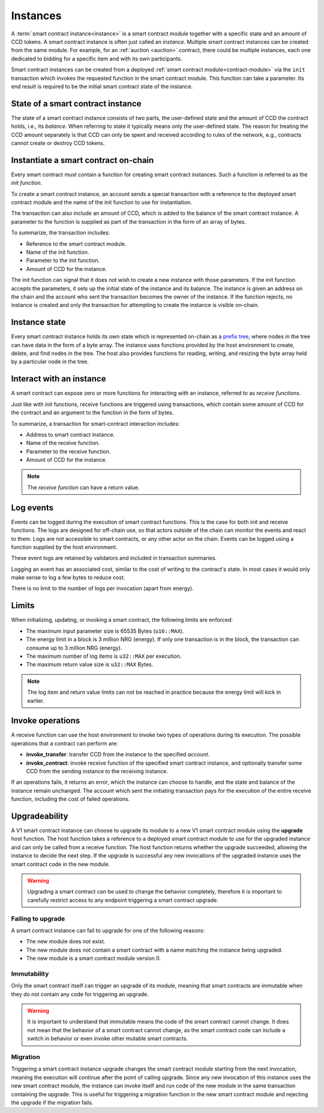 .. _contract-instances:

=========
Instances
=========

A :term:`smart contract instance<instance>` is a smart contract module together with a
specific state and an amount of CCD tokens. A smart contract instance is often just called an *instance*.
Multiple smart contract instances can be created from the same module.
For example, for an :ref:`auction <auction>` contract, there could be multiple instances, each
one dedicated to bidding for a specific item and with its own participants.

Smart contract instances can be created from a deployed :ref:`smart contract
module<contract-module>` via the ``init`` transaction which invokes the
requested function in the smart contract module. This function can take a
parameter.
Its end result is required to be the initial smart contract state of the
instance.

.. graphviz::
   :align: center
   :caption: Example of smart contract module containing two smart contracts:
             Escrow and Crowdfunding. Each contract has two instances.

   digraph G {
       rankdir="BT"

       subgraph cluster_0 {
           label = "Module";
           labelloc=b;
           node [fillcolor=white, shape=note]
           "Crowdfunding";
           "Escrow";
       }

       subgraph cluster_1 {
           label = "Instances";
           style=dotted;
           node [shape=box, style=rounded]
           House;
           Car;
           Gadget;
           Boardgame;
       }

       House:n -> Escrow;
       Car:n -> Escrow;
       Gadget:n -> Crowdfunding;
       Boardgame:n -> Crowdfunding;
   }

State of a smart contract instance
==================================

The state of a smart contract instance consists of two parts, the user-defined
state and the amount of CCD the contract holds, i.e., its *balance*. When
referring to state it typically means only the user-defined state. The reason for
treating the CCD amount separately is that CCD can only be spent and
received according to rules of the network, e.g., contracts cannot create
or destroy CCD tokens.

.. _contract-instances-init-on-chain:

Instantiate a smart contract on-chain
=====================================

Every smart contract must contain a function for creating smart contract
instances. Such a function is referred to as the *init function*.

To create a smart contract instance, an account sends a special transaction with
a reference to the deployed smart contract module and the name of the
init function to use for instantiation.

The transaction can also include an amount of CCD, which is added to the balance
of the smart contract instance. A parameter to the function is supplied as part
of the transaction in the form of an array of bytes.

To summarize, the transaction includes:

- Reference to the smart contract module.
- Name of the init function.
- Parameter to the init function.
- Amount of CCD for the instance.

The init function can signal that it does not wish to create a new instance
with those parameters. If the init function accepts the parameters, it sets
up the initial state of the instance and its balance. The instance is given an
address on the chain and the account who sent the transaction becomes the owner
of the instance. If the function rejects, no instance is created and only the
transaction for attempting to create the instance is visible on-chain.

.. seealso::

   See :ref:`initialize-contract` guide for how to initialize a
   contract in practice. You can also watch a video about initializing smart contract instances.

   .. raw:: html

      <iframe src="https://www.youtube.com/embed/SNm9xEegBKA?si=CQ2PMN7lReuPdyPF" title="YouTube video player" frameborder="0" allow="accelerometer; autoplay; clipboard-write; encrypted-media; gyroscope; picture-in-picture; web-share" allowfullscreen></iframe>

Instance state
==============

Every smart contract instance holds its own state which is represented on-chain
as a `prefix tree <https://en.wikipedia.org/wiki/Trie>`_, where nodes in the
tree can have data in the form of a byte array.
The instance uses functions provided by the host environment to create, delete,
and find nodes in the tree.
The host also provides functions for reading, writing, and resizing the byte array
held by a particular node in the tree.

.. seealso::

   See :ref:`host-functions-state` for a reference of these functions.

Interact with an instance
=========================

A smart contract can expose zero or more functions for interacting with an
instance, referred to as *receive functions*.

Just like with init functions, receive functions are triggered using
transactions, which contain some amount of CCD for the contract and an argument
to the function in the form of bytes.

To summarize, a transaction for smart-contract interaction includes:

- Address to smart contract instance.
- Name of the receive function.
- Parameter to the receive function.
- Amount of CCD for the instance.

.. note::

   The *receive function* can have a return value.

.. _contract-instances-logging-events:

Log events
==========

Events can be logged during the execution of smart contract functions. This is
the case for both init and receive functions. The logs are designed for
off-chain use, so that actors outside of the chain can monitor the events and
react to them. Logs are not accessible to smart contracts, or any other actor on
the chain. Events can be logged using a function supplied by the host
environment.

.. seealso::

   See :ref:`host-functions-log` for the reference of this function.

These event logs are retained by validators and included in transaction summaries.

Logging an event has an associated cost, similar to the cost of writing to the
contract's state. In most cases it would only make sense to log a few bytes to
reduce cost.

There is no limit to the number of logs per invocation (apart from energy).

.. _contract-instance-operations:

Limits
======

When initializing, updating, or invoking a smart contract, the following limits are enforced:

- The maximum input parameter size is 65535 Bytes (``u16::MAX``).
- The energy limit in a block is 3 million NRG (energy). If only one transaction is in the block, the transaction can consume up to 3 million NRG (energy).
- The maximum number of log items is ``u32::MAX`` per execution.
- The maximum return value size is ``u32::MAX`` Bytes.

.. note::

   The log item and return value limits can not be reached in practice because the energy limit will kick in earlier.

Invoke operations
=================

A receive function can use the host environment to invoke two types of
operations during its execution.
The possible operations that a contract can perform are:

- **invoke_transfer**: transfer CCD from the instance to the specified *account*.
- **invoke_contract**: invoke receive function of the specified smart contract instance,
  and optionally transfer some CCD from the sending instance to the receiving
  instance.

If an operations fails, it returns an error, which the instance can choose to
handle, and the state and balance of the instance remain unchanged.
The account which sent the initiating transaction pays for the execution of the
entire receive function, including the cost of failed operations.

.. _contract-instance-upgradeability:

Upgradeability
==============

A V1 smart contract instance can choose to upgrade its module to a new V1 smart contract
module using the **upgrade** host function.
The host function takes a reference to a deployed smart contract module to use for
the upgraded instance and can only be called from a receive function.
The host function returns whether the upgrade succeeded, allowing the instance
to decide the next step. If the upgrade is successful any new invocations of the
upgraded instance uses the smart contract code in the new module.

.. warning::

   Upgrading a smart contract can be used to change the behavior completely,
   therefore it is important to carefully restrict access to any endpoint
   triggering a smart contract upgrade.

.. graphviz::
   :align: center
   :caption: Example of a smart contract instance 'Car' upgrading to a new module.

   digraph G {
       rankdir="BT"

       subgraph cluster_0 {
           label = "My module v1";
           labelloc=b;
           node [fillcolor=white, shape=note]
           escrow;
       }

       subgraph cluster_2 {
           label = "My module v2";
           labelloc=b;
           node [fillcolor=white, shape=note]
           escrow2;
       }

       subgraph cluster_1 {
           label = "Instances";
           style=dotted;
           node [shape=box, style=rounded]
           House;
           Car;
       }

       escrow[label="Escrow"]
       escrow2[label="Escrow"]

       House:n -> escrow;
       Car:n -> escrow [style=dashed, arrowhead=onormal];
       Car:n -> escrow2 [style=bold];
   }

Failing to upgrade
------------------

A smart contract instance can fail to upgrade for one of the following reasons:

- The new module does not exist.
- The new module does not contain a smart contract with a name matching the instance being upgraded.
- The new module is a smart contract module version 0.

Immutability
------------

Only the smart contract itself can trigger an upgrade of its module, meaning that smart contracts
are immutable when they do not contain any code for triggering an upgrade.

.. warning::

   It is important to understand that immutable means the code of the smart contract cannot change.
   It does not mean that the behavior of a smart contract cannot change, as the smart contract code
   can include a switch in behavior or even invoke other mutable smart contracts.

Migration
---------

Triggering a smart contract instance upgrade changes the smart contract module starting from the next
invocation, meaning the execution will continue after the point of calling upgrade.
Since any new invocation of this instance uses the new smart contract module, the instance
can invoke itself and run code of the new module in the same transaction containing the upgrade.
This is useful for triggering a migration function in the new smart contract module and rejecting the
upgrade if the migration fails.

.. seealso::

   See :ref:`guide-upgradable-contract` for a guide about how to make a Rust smart contract
   upgradeable.
